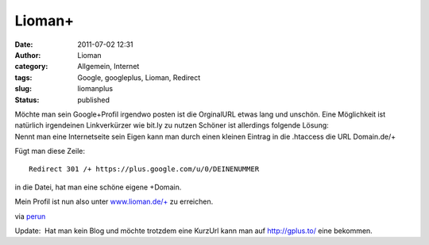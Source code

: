 Lioman+
#######
:date: 2011-07-02 12:31
:author: Lioman
:category: Allgemein, Internet
:tags: Google, googleplus, Lioman, Redirect
:slug: liomanplus
:status: published

| Möchte man sein Google+Profil irgendwo posten ist die OrginalURL etwas
  lang und unschön. Eine Möglichkeit ist natürlich irgendeinen
  Linkverkürzer wie bit.ly zu nutzen Schöner ist allerdings folgende
  Lösung:
| Nennt man eine Internetseite sein Eigen kann man durch einen kleinen
  Eintrag in die .htaccess die URL Domain.de/+

Fügt man diese Zeile:

::

    Redirect 301 /+ https://plus.google.com/u/0/DEINENUMMER

in die Datei, hat man eine schöne eigene +Domain.

Mein Profil ist nun also unter
`www.lioman.de/+ <http://www.lioman.de/+>`__ zu erreichen.

via
`perun <http://www.perun.net/2011/07/01/nun-auch-ich-bei-google-und-kurz-url/>`__

Update:  Hat man kein Blog und möchte trotzdem eine KurzUrl kann man
auf http://gplus.to/ eine bekommen.

 

 
